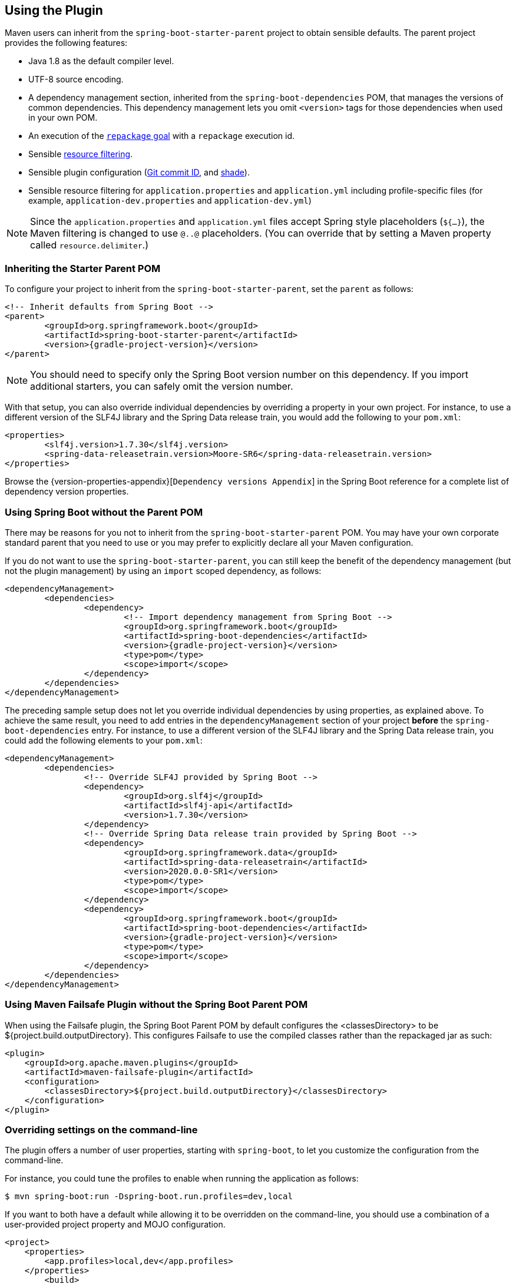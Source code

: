 [[using]]
== Using the Plugin
Maven users can inherit from the `spring-boot-starter-parent` project to obtain sensible defaults.
The parent project provides the following features:

* Java 1.8 as the default compiler level.
* UTF-8 source encoding.
* A dependency management section, inherited from the `spring-boot-dependencies` POM, that manages the versions of common dependencies.
This dependency management lets you omit `<version>` tags for those dependencies when used in your own POM.
* An execution of the <<goals.adoc#goals-repackage, `repackage` goal>> with a `repackage` execution id.
* Sensible https://maven.apache.org/plugins/maven-resources-plugin/examples/filter.html[resource filtering].
* Sensible plugin configuration (https://github.com/ktoso/maven-git-commit-id-plugin[Git commit ID], and https://maven.apache.org/plugins/maven-shade-plugin/[shade]).
* Sensible resource filtering for `application.properties` and `application.yml` including profile-specific files (for example, `application-dev.properties` and `application-dev.yml`)

NOTE: Since the `application.properties` and `application.yml` files accept Spring style placeholders (`${...}`), the Maven filtering is changed to use `@..@` placeholders.
(You can override that by setting a Maven property called `resource.delimiter`.)



[[using-parent-pom]]
=== Inheriting the Starter Parent POM
To configure your project to inherit from the `spring-boot-starter-parent`, set the `parent` as follows:

[source,xml,indent=0,subs="verbatim,quotes,attributes"]
----
	<!-- Inherit defaults from Spring Boot -->
	<parent>
		<groupId>org.springframework.boot</groupId>
		<artifactId>spring-boot-starter-parent</artifactId>
		<version>{gradle-project-version}</version>
	</parent>
----

NOTE: You should need to specify only the Spring Boot version number on this dependency.
If you import additional starters, you can safely omit the version number.

With that setup, you can also override individual dependencies by overriding a property in your own project.
For instance, to use a different version of the SLF4J library and the Spring Data release train, you would add the following to your `pom.xml`:

[source,xml,indent=0,subs="verbatim,quotes,attributes"]
----
	<properties>
		<slf4j.version>1.7.30</slf4j.version>
		<spring-data-releasetrain.version>Moore-SR6</spring-data-releasetrain.version>
	</properties>
----

Browse the {version-properties-appendix}[`Dependency versions Appendix`] in the Spring Boot reference for a complete list of dependency version properties.



[[using-import]]
=== Using Spring Boot without the Parent POM
There may be reasons for you not to inherit from the `spring-boot-starter-parent` POM.
You may have your own corporate standard parent that you need to use or you may prefer to explicitly declare all your Maven configuration.

If you do not want to use the `spring-boot-starter-parent`, you can still keep the benefit of the dependency management (but not the plugin management) by using an `import` scoped dependency, as follows:

[source,xml,indent=0,subs="verbatim,quotes,attributes"]
----
	<dependencyManagement>
		<dependencies>
			<dependency>
				<!-- Import dependency management from Spring Boot -->
				<groupId>org.springframework.boot</groupId>
				<artifactId>spring-boot-dependencies</artifactId>
				<version>{gradle-project-version}</version>
				<type>pom</type>
				<scope>import</scope>
			</dependency>
		</dependencies>
	</dependencyManagement>
----

The preceding sample setup does not let you override individual dependencies by using properties, as explained above.
To achieve the same result, you need to add entries in the `dependencyManagement` section of your project **before** the `spring-boot-dependencies` entry.
For instance, to use a different version of the SLF4J library and the Spring Data release train, you could add the following elements to your `pom.xml`:

[source,xml,indent=0,subs="verbatim,quotes,attributes"]
----
	<dependencyManagement>
		<dependencies>
			<!-- Override SLF4J provided by Spring Boot -->
			<dependency>
				<groupId>org.slf4j</groupId>
				<artifactId>slf4j-api</artifactId>
				<version>1.7.30</version>
			</dependency>
			<!-- Override Spring Data release train provided by Spring Boot -->
			<dependency>
				<groupId>org.springframework.data</groupId>
				<artifactId>spring-data-releasetrain</artifactId>
				<version>2020.0.0-SR1</version>
				<type>pom</type>
				<scope>import</scope>
			</dependency>
			<dependency>
				<groupId>org.springframework.boot</groupId>
				<artifactId>spring-boot-dependencies</artifactId>
				<version>{gradle-project-version}</version>
				<type>pom</type>
				<scope>import</scope>
			</dependency>
		</dependencies>
	</dependencyManagement>
----

[[failsafe-plugin]]
=== Using Maven Failsafe Plugin without the Spring Boot Parent POM
When using the Failsafe plugin, the Spring Boot Parent POM by default configures the <classesDirectory> to be ${project.build.outputDirectory}.
This configures Failsafe to use the compiled classes rather than the repackaged jar as such:

[source,xml,indent=0]
----
<plugin>
    <groupId>org.apache.maven.plugins</groupId>
    <artifactId>maven-failsafe-plugin</artifactId>
    <configuration>
        <classesDirectory>${project.build.outputDirectory}</classesDirectory>
    </configuration>
</plugin>
----


[[using-overriding-command-line]]
=== Overriding settings on the command-line
The plugin offers a number of user properties, starting with `spring-boot`, to let you customize the configuration from the command-line.

For instance, you could tune the profiles to enable when running the application as follows:

[indent=0]
----
	$ mvn spring-boot:run -Dspring-boot.run.profiles=dev,local
----

If you want to both have a default while allowing it to be overridden on the command-line, you should use a combination of a user-provided project property and MOJO configuration.

[source,xml,indent=0,subs="verbatim,attributes"]
----
<project>
    <properties>
        <app.profiles>local,dev</app.profiles>
    </properties>
	<build>
		<plugins>
			<plugin>
				<groupId>org.springframework.boot</groupId>
				<artifactId>spring-boot-maven-plugin</artifactId>
				<configuration>
					<profiles>${app.profiles}</profiles>
				</configuration>
			</plugin>
		</plugins>
	</build>
</project>
----

The above makes sure that `local` and `dev` are enabled by default.
Now a dedicated property has been exposed, this can be overridden on the command-line as well:

[indent=0]
----
	$ mvn spring-boot:run -Dapp.profiles=test
----
